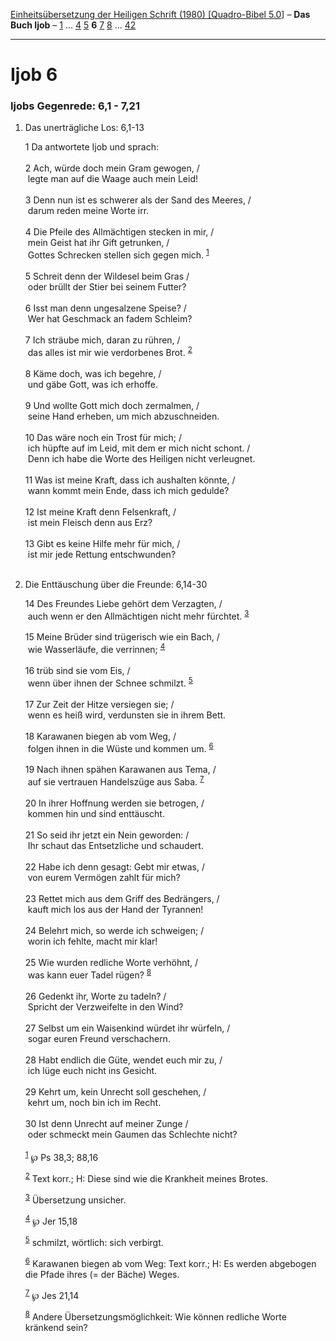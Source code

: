 :PROPERTIES:
:ID:       ce32c9bb-2865-490c-9f0a-9779eed95674
:END:
<<navbar>>
[[../index.html][Einheitsübersetzung der Heiligen Schrift (1980)
[Quadro-Bibel 5.0]]] -- *Das Buch Ijob* -- [[file:Ijob_1.html][1]] ...
[[file:Ijob_4.html][4]] [[file:Ijob_5.html][5]] *6*
[[file:Ijob_7.html][7]] [[file:Ijob_8.html][8]] ...
[[file:Ijob_42.html][42]]

--------------

* Ijob 6
  :PROPERTIES:
  :CUSTOM_ID: ijob-6
  :END:

<<verses>>

<<v1>>
*** Ijobs Gegenrede: 6,1 - 7,21
    :PROPERTIES:
    :CUSTOM_ID: ijobs-gegenrede-61---721
    :END:
**** Das unerträgliche Los: 6,1-13
     :PROPERTIES:
     :CUSTOM_ID: das-unerträgliche-los-61-13
     :END:
1 Da antwortete Ijob und sprach:\\
\\

<<v2>>
2 Ach, würde doch mein Gram gewogen, /\\
 legte man auf die Waage auch mein Leid!\\
\\

<<v3>>
3 Denn nun ist es schwerer als der Sand des Meeres, /\\
 darum reden meine Worte irr.\\
\\

<<v4>>
4 Die Pfeile des Allmächtigen stecken in mir, /\\
 mein Geist hat ihr Gift getrunken, /\\
 Gottes Schrecken stellen sich gegen mich. ^{[[#fn1][1]]}\\
\\

<<v5>>
5 Schreit denn der Wildesel beim Gras /\\
 oder brüllt der Stier bei seinem Futter?\\
\\

<<v6>>
6 Isst man denn ungesalzene Speise? /\\
 Wer hat Geschmack an fadem Schleim?\\
\\

<<v7>>
7 Ich sträube mich, daran zu rühren, /\\
 das alles ist mir wie verdorbenes Brot. ^{[[#fn2][2]]}\\
\\

<<v8>>
8 Käme doch, was ich begehre, /\\
 und gäbe Gott, was ich erhoffe.\\
\\

<<v9>>
9 Und wollte Gott mich doch zermalmen, /\\
 seine Hand erheben, um mich abzuschneiden.\\
\\

<<v10>>
10 Das wäre noch ein Trost für mich; /\\
 ich hüpfte auf im Leid, mit dem er mich nicht schont. /\\
 Denn ich habe die Worte des Heiligen nicht verleugnet.\\
\\

<<v11>>
11 Was ist meine Kraft, dass ich aushalten könnte, /\\
 wann kommt mein Ende, dass ich mich gedulde?\\
\\

<<v12>>
12 Ist meine Kraft denn Felsenkraft, /\\
 ist mein Fleisch denn aus Erz?\\
\\

<<v13>>
13 Gibt es keine Hilfe mehr für mich, /\\
 ist mir jede Rettung entschwunden?\\
\\

<<v14>>
**** Die Enttäuschung über die Freunde: 6,14-30
     :PROPERTIES:
     :CUSTOM_ID: die-enttäuschung-über-die-freunde-614-30
     :END:
14 Des Freundes Liebe gehört dem Verzagten, /\\
 auch wenn er den Allmächtigen nicht mehr fürchtet. ^{[[#fn3][3]]}\\
\\

<<v15>>
15 Meine Brüder sind trügerisch wie ein Bach, /\\
 wie Wasserläufe, die verrinnen; ^{[[#fn4][4]]}\\
\\

<<v16>>
16 trüb sind sie vom Eis, /\\
 wenn über ihnen der Schnee schmilzt. ^{[[#fn5][5]]}\\
\\

<<v17>>
17 Zur Zeit der Hitze versiegen sie; /\\
 wenn es heiß wird, verdunsten sie in ihrem Bett.\\
\\

<<v18>>
18 Karawanen biegen ab vom Weg, /\\
 folgen ihnen in die Wüste und kommen um. ^{[[#fn6][6]]}\\
\\

<<v19>>
19 Nach ihnen spähen Karawanen aus Tema, /\\
 auf sie vertrauen Handelszüge aus Saba. ^{[[#fn7][7]]}\\
\\

<<v20>>
20 In ihrer Hoffnung werden sie betrogen, /\\
 kommen hin und sind enttäuscht.\\
\\

<<v21>>
21 So seid ihr jetzt ein Nein geworden: /\\
 Ihr schaut das Entsetzliche und schaudert.\\
\\

<<v22>>
22 Habe ich denn gesagt: Gebt mir etwas, /\\
 von eurem Vermögen zahlt für mich?\\
\\

<<v23>>
23 Rettet mich aus dem Griff des Bedrängers, /\\
 kauft mich los aus der Hand der Tyrannen!\\
\\

<<v24>>
24 Belehrt mich, so werde ich schweigen; /\\
 worin ich fehlte, macht mir klar!\\
\\

<<v25>>
25 Wie wurden redliche Worte verhöhnt, /\\
 was kann euer Tadel rügen? ^{[[#fn8][8]]}\\
\\

<<v26>>
26 Gedenkt ihr, Worte zu tadeln? /\\
 Spricht der Verzweifelte in den Wind?\\
\\

<<v27>>
27 Selbst um ein Waisenkind würdet ihr würfeln, /\\
 sogar euren Freund verschachern.\\
\\

<<v28>>
28 Habt endlich die Güte, wendet euch mir zu, /\\
 ich lüge euch nicht ins Gesicht.\\
\\

<<v29>>
29 Kehrt um, kein Unrecht soll geschehen, /\\
 kehrt um, noch bin ich im Recht.\\
\\

<<v30>>
30 Ist denn Unrecht auf meiner Zunge /\\
 oder schmeckt mein Gaumen das Schlechte nicht?\\
\\

^{[[#fnm1][1]]} ℘ Ps 38,3; 88,16

^{[[#fnm2][2]]} Text korr.; H: Diese sind wie die Krankheit meines
Brotes.

^{[[#fnm3][3]]} Übersetzung unsicher.

^{[[#fnm4][4]]} ℘ Jer 15,18

^{[[#fnm5][5]]} schmilzt, wörtlich: sich verbirgt.

^{[[#fnm6][6]]} Karawanen biegen ab vom Weg: Text korr.; H: Es werden
abgebogen die Pfade ihres (= der Bäche) Weges.

^{[[#fnm7][7]]} ℘ Jes 21,14

^{[[#fnm8][8]]} Andere Übersetzungsmöglichkeit: Wie können redliche
Worte kränkend sein?

